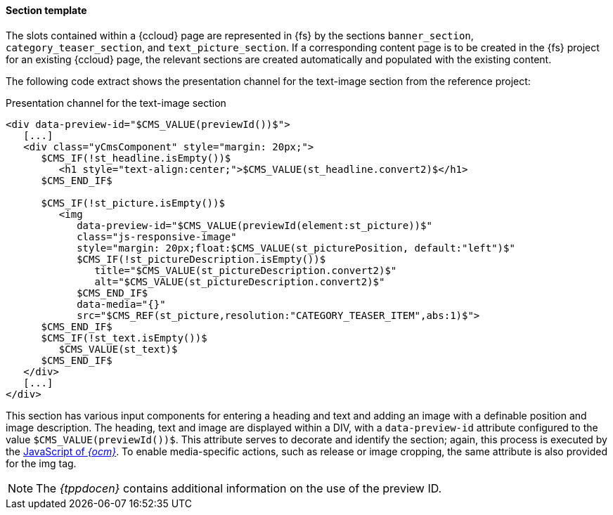 [[fssectiontemplate]]
==== Section template
The slots contained within a {ccloud} page are represented in {fs} by the sections `banner_section`, `category_teaser_section`, and `text_picture_section`.
If a corresponding content page is to be created in the {fs} project for an existing {ccloud} page, the relevant sections are created automatically and populated with the existing content.

The following code extract shows the presentation channel for the text-image section from the reference project:

[source,html]
.Presentation channel for the text-image section
----
<div data-preview-id="$CMS_VALUE(previewId())$">
   [...]
   <div class="yCmsComponent" style="margin: 20px;">
      $CMS_IF(!st_headline.isEmpty())$
         <h1 style="text-align:center;">$CMS_VALUE(st_headline.convert2)$</h1>
      $CMS_END_IF$
      
      $CMS_IF(!st_picture.isEmpty())$
         <img 
            data-preview-id="$CMS_VALUE(previewId(element:st_picture))$" 
            class="js-responsive-image" 
            style="margin: 20px;float:$CMS_VALUE(st_picturePosition, default:"left")$" 
            $CMS_IF(!st_pictureDescription.isEmpty())$
               title="$CMS_VALUE(st_pictureDescription.convert2)$" 
               alt="$CMS_VALUE(st_pictureDescription.convert2)$"
            $CMS_END_IF$ 
            data-media="{}" 
            src="$CMS_REF(st_picture,resolution:"CATEGORY_TEASER_ITEM",abs:1)$">
      $CMS_END_IF$
      $CMS_IF(!st_text.isEmpty())$
         $CMS_VALUE(st_text)$
      $CMS_END_IF$
   </div>
   [...]
</div>
----

This section has various input components for entering a heading and text and adding an image with a definable position and image description.
The heading, text and image are displayed within a DIV, with a `data-preview-id` attribute configured to the value `$CMS_VALUE(previewId())$`.
This attribute serves to decorate and identify the section; again, this process is executed by the <<javascript,JavaScript of _{ocm}_>>.
To enable media-specific actions, such as release or image cropping, the same attribute is also provided for the img tag.

[NOTE]
====
The _{tppdocen}_ contains additional information on the use of the preview ID.
====